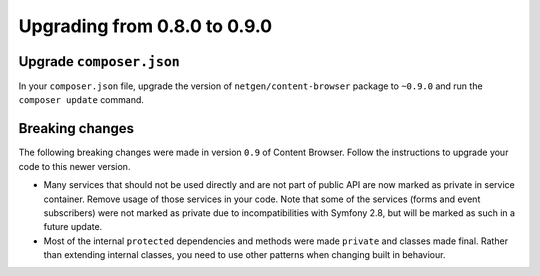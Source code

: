 Upgrading from 0.8.0 to 0.9.0
=============================

Upgrade ``composer.json``
-------------------------

In your ``composer.json`` file, upgrade the version of ``netgen/content-browser``
package to ``~0.9.0`` and run the ``composer update`` command.

Breaking changes
----------------

The following breaking changes were made in version ``0.9`` of Content Browser.
Follow the instructions to upgrade your code to this newer version.

* Many services that should not be used directly and are not part of public API
  are now marked as private in service container. Remove usage of those services
  in your code. Note that some of the services (forms and event subscribers)
  were not marked as private due to incompatibilities with Symfony 2.8, but will
  be marked as such in a future update.

* Most of the internal ``protected`` dependencies and methods were made
  ``private`` and classes made final. Rather than extending internal classes,
  you need to use other patterns when changing built in behaviour.
